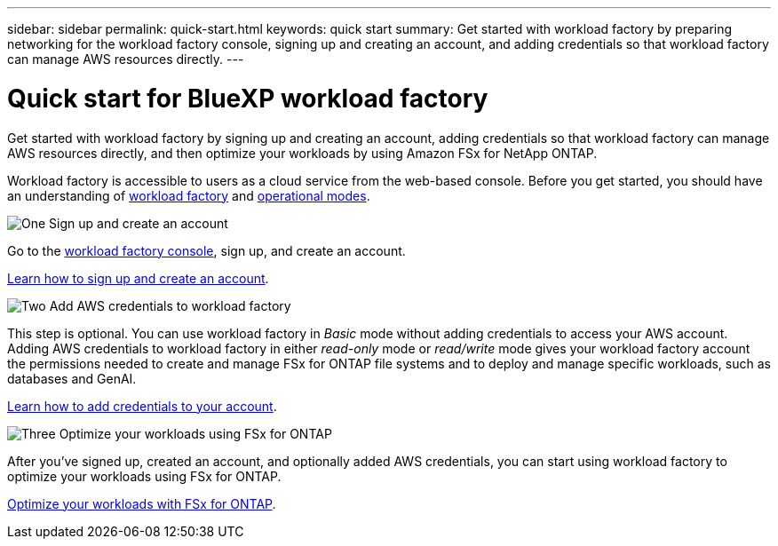 ---
sidebar: sidebar
permalink: quick-start.html
keywords: quick start
summary: Get started with workload factory by preparing networking for the workload factory console, signing up and creating an account, and adding credentials so that workload factory can manage AWS resources directly.
---

= Quick start for BlueXP workload factory
:icons: font
:imagesdir: ./media/

[.lead]
Get started with workload factory by signing up and creating an account, adding credentials so that workload factory can manage AWS resources directly, and then optimize your workloads by using Amazon FSx for NetApp ONTAP.

Workload factory is accessible to users as a cloud service from the web-based console. Before you get started, you should have an understanding of link:workload-factory-overview.html[workload factory] and  link:operational-modes.html[operational modes].

.image:https://raw.githubusercontent.com/NetAppDocs/common/main/media/number-1.png[One] Sign up and create an account

[role="quick-margin-para"]
Go to the https://console.workloads.netapp.com[workload factory console^], sign up, and create an account. 

[role="quick-margin-para"]
link:sign-up-saas.html[Learn how to sign up and create an account].

.image:https://raw.githubusercontent.com/NetAppDocs/common/main/media/number-2.png[Two] Add AWS credentials to workload factory 

[role="quick-margin-para"]
This step is optional. You can use workload factory in _Basic_ mode without adding credentials to access your AWS account. Adding AWS credentials to workload factory in either _read-only_ mode or _read/write_ mode gives your workload factory account the permissions needed to create and manage FSx for ONTAP file systems and to deploy and manage specific workloads, such as databases and GenAI.

[role="quick-margin-para"]
link:add-credentials.html[Learn how to add credentials to your account].

.image:https://raw.githubusercontent.com/NetAppDocs/common/main/media/number-3.png[Three] Optimize your workloads using FSx for ONTAP

[role="quick-margin-para"]
After you've signed up, created an account, and optionally added AWS credentials, you can start using workload factory to optimize your workloads using FSx for ONTAP. 

[role="quick-margin-para"]
link:whats-next.html[Optimize your workloads with FSx for ONTAP].